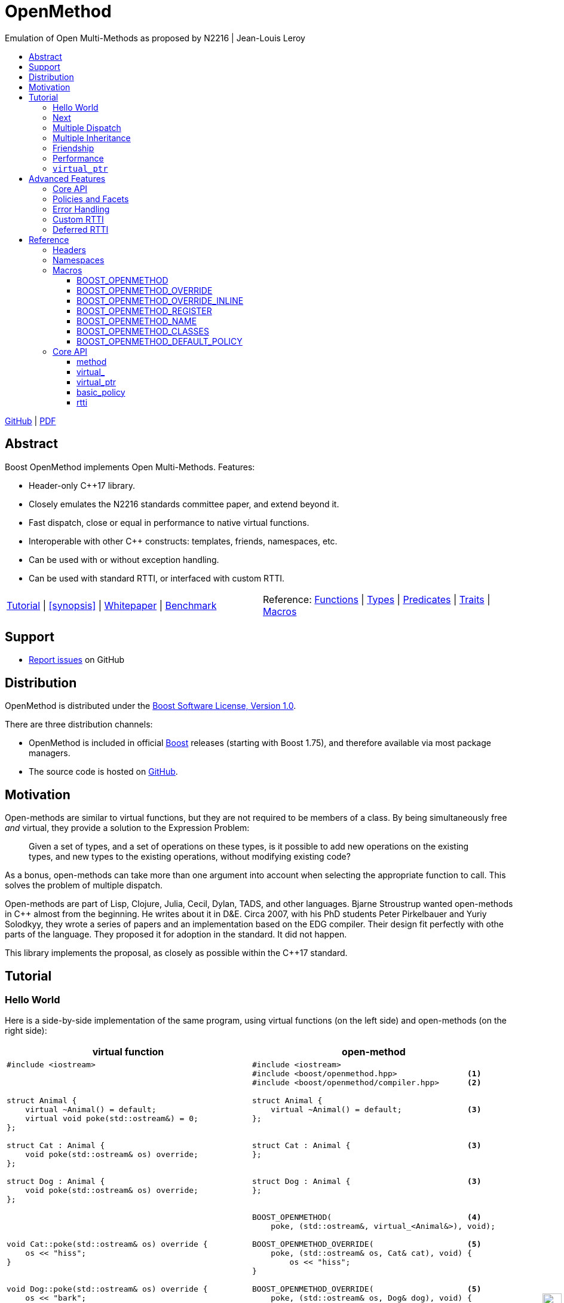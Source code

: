 :last-update-label!:
:icons: font
:prewrap!:
:docinfo: shared
:stylesheet: zajo-dark.css
:source-highlighter: rouge

ifdef::backend-pdf[]
= OpenMethod
endif::[]
ifndef::backend-pdf[]
= OpenMethodpass:[<div style="z-index: 3; bottom:-16px; right:4px; position:fixed"><input width="32" height="32" type="image" alt="Skin" src="./skin.png" onclick="this.blur();switch_style();return false;"/></div>]
endif::[]
Emulation of Open Multi-Methods as proposed by N2216 | Jean-Louis Leroy
ifndef::backend-pdf[]
:toc: left
:toclevels: 3
:toc-title:

[.text-right]
https://github.com/boostorg/OpenMethod[GitHub] | https://boostorg.github.io/OpenMethod/OpenMethod.pdf[PDF]
endif::[]

[abstract]
== Abstract

Boost OpenMethod implements Open Multi-Methods.
Features:

====
* Header-only C++17 library.

* Closely emulates the N2216 standards committee paper, and extend beyond it.

* Fast dispatch, close or equal in performance to native virtual functions.

* Interoperable with other C++ constructs: templates, friends, namespaces, etc.

* Can be used with or without exception handling.

* Can be used with standard RTTI, or interfaced with custom RTTI.
====

ifndef::backend-pdf[]
[grid=none, frame=none]
|====
| <<tutorial>> \| <<synopsis>> \| https://github.com/boostorg/OpenMethod/blob/master/doc/whitepaper.md[Whitepaper] \| https://github.com/boostorg/OpenMethod/blob/master/benchmark/benchmark.md[Benchmark] >| Reference: <<functions,Functions>> \| <<types,Types>> \| <<predicates,Predicates>> \| <<traits,Traits>> \| <<macros,Macros>>
|====
endif::[]

[[support]]
== Support

* https://github.com/boostorg/OpenMethod/issues[Report issues] on GitHub

[[distribution]]
== Distribution


OpenMethod is distributed under the http://www.boost.org/LICENSE_1_0.txt[Boost Software License, Version 1.0].

There are three distribution channels:

* OpenMethod is included in official https://www.boost.org/[Boost] releases (starting with Boost 1.75), and therefore available via most package managers.
* The source code is hosted on https://github.com/boostorg/OpenMethod[GitHub].

== Motivation

Open-methods are similar to virtual functions, but they are not required to be
members of a class. By being simultaneously free _and_ virtual, they provide a
solution to the Expression Problem:

> Given a set of types, and a set of operations on these types, is it possible
to add new operations on the existing types, and new types to the existing
operations, without modifying existing code?

As a bonus, open-methods can take more than one argument into account when
selecting the appropriate function to call. This solves the problem of multiple
dispatch.

Open-methods are part of Lisp, Clojure, Julia, Cecil, Dylan, TADS, and other
languages. Bjarne Stroustrup wanted open-methods in C++ almost from the
beginning. He writes about it in D&E. Circa 2007, with his PhD students Peter
Pirkelbauer and Yuriy Solodkyy, they wrote a series of papers and an
implementation based on the EDG compiler. Their design fit perfectly with othe
parts of the language. They proposed it for adoption in the standard. It did not
happen.

This library implements the proposal, as closely as possible within the C++17
standard.

[[tutorial]]

== Tutorial


=== Hello World

Here is a side-by-side implementation of the same program, using virtual
functions (on the left side) and open-methods (on the right side):

[cols="a,a", options="header"]
|===
| virtual function
| open-method

|
[source,c++]
----
#include <iostream>



struct Animal {
    virtual ~Animal() = default;
    virtual void poke(std::ostream&) = 0;
};

struct Cat : Animal {
    void poke(std::ostream& os) override;
};

struct Dog : Animal {
    void poke(std::ostream& os) override;
};




void Cat::poke(std::ostream& os) override {
    os << "hiss";
}


void Dog::poke(std::ostream& os) override {
    os << "bark";
}




int main() {


    Animal&& a = Cat();
    Animal&& b = Dog();

    a.poke(std::cout); // prints "hiss"
    std::cout << "\n";

    a.poke(std::cout); // prints "bark"
    std::cout << "\n";

    return 0;
}
----

|

[source,c++]
----
#include <iostream>
#include <boost/openmethod.hpp>               <1>
#include <boost/openmethod/compiler.hpp>      <2>

struct Animal {
    virtual ~Animal() = default;              <3>
};


struct Cat : Animal {                         <3>
};


struct Dog : Animal {                         <3>
};


BOOST_OPENMETHOD(                             <4>
    poke, (std::ostream&, virtual_<Animal&>), void);

BOOST_OPENMETHOD_OVERRIDE(                    <5>
    poke, (std::ostream& os, Cat& cat), void) {
        os << "hiss";
}

BOOST_OPENMETHOD_OVERRIDE(                    <5>
    poke, (std::ostream& os, Dog& dog), void) {
        os << "bark";
}

BOOST_OPENMETHOD_CLASSES(Animal, Cat, Dog);   <6>

int main() {
    boost::openmethod::initialize();          <7>

    std::unique_ptr<Animal> a(new Cat);
    std::unique_ptr<Animal> b(new Dog);

    poke(std::cout, a); // prints "hiss"      <8>
    std::cout << "\n";

    poke(std::cout, b); // prints "bark"      <8>
    std::cout << "\n";

    return 0;
}
----
|===

<1> Include the main OpenMethod header.

<2> Include the compiler header, which provides
`boost::openmethod::initialize()`. This is typically needed only in the `main`
translation unit.

<3> `poke` does not appear anywhere in the class definitions.

<4> `poke` is declared outside of the classes. It is a free function. The
`Animal` argument, implicitly passed as `this` to the virtual function, has
become an explicit parameter. Its type is decorated with `virtual_`. It is not
required to be the first parameter. The virtual function's cv-qualifier is now
applied to the virtual parameter. Note that parameter names are not allowed in
`BOOST_OPENMETHOD` - only types.

<5> provides overrides for `Cat` and `Dog`.

<6> Classes need to be registered for the library to recognize the inheritance
relationships.  This can be done incrementally.

<7> builds the dispatch tables.

<8> `poke` is called as a free function. The appropriate override is called,
depending on the dynamic type if the virtual argument.

=== Next

If a virtual function overrides a non-pure virtual function, it typically calls
the calls the latter as part of its implementation. The equivalent for
open-methods is a call to special function called `next`. It calls the next most
specific override, i.e. what would have been called if the current override did
not exist.

[source,c++]
----
struct Bulldog : Dog {
};

BOOST_OPENMETHOD_CLASSES(Dog, Bulldog);

BOOST_OPENMETHOD_OVERRIDE(
    poke, (std::ostream& os, const Bulldog& dog), void) {
        next(os, dog); // prints "bark"
        os << " and bite";
}
----

=== Multiple Dispatch

Open-methods can have more than one virtual parameter.

[source,c++]
----
BOOST_OPENMETHOD(
    encounter, (std::ostream&, virtual_<Animal&>, virtual_<Animal&>), void);

// 'encounter' catch-all implementation.
BOOST_OPENMETHOD_OVERRIDE(encounter, (std::ostream& os, Animal&, Animal&), void) {
    os << "ignore";
}

// Add definitions for specific pairs of animals.
BOOST_OPENMETHOD_OVERRIDE(encounter, (std::ostream& os, Dog& dog1, Dog& dog2), void) {
    os << "wag tail";
}

BOOST_OPENMETHOD_OVERRIDE(encounter, (std::ostream& os, Dog& dog, Cat& cat), void) {
    os << "chase";
}

BOOST_OPENMETHOD_OVERRIDE(encounter, (std::ostream& os, Cat& cat, Dog& dog), void) {
    os << "run";
}
----

The appropriate overrider is selected using the same process similar to overload
resolution. If there is no single overrider that is more specialized than all
the others, the return type is used as a tie-breaker, _if_ it is covariant with
the return type of the base method. If there is still no unique overrider, one
of the overriders is chosen arbitrarily.

=== Multiple Inheritance

Multiple inheritance is supported, with the exception of repeated inheritance.

Virtual inheritance is supported, but it incurs calls to `dynamic_cast` to cast
the method's arguments to the types required by the overrider.

=== Friendship

=== Performance

Open methods are almost as fast as ordinary virtual member functions when
compiled with optimization. For both clang and gcc, dispatching a call to a
method with one virtual argument takes 15-30% more time than calling the
equivalent virtual member function (unless the call goes through a virtual base,
which requires a dynamic cast). If the body of the method does any amount of
work, the difference is unnoticeable.

Here is the assembly code generated by clang for the `poke` method compiled for
the x64 architecture (variable names have been shortened for readability):

[source,asm]
----
	mov	    rax, qword ptr [rsi]
	mov	    rdx, qword ptr [rip + hash_mult]
	imul	rdx, qword ptr [rax - 8]
	movzx	ecx, byte ptr [rip + hash_shift]
	shr	    rdx, cl
	mov	    rax, qword ptr [rip + vptrs]
	mov	    rax, qword ptr [rax + 8*rdx]
	mov	    rcx, qword ptr [rip + slots_strides]
	mov	    rax, qword ptr [rax + 8*rcx]
	jmp	    rax
----

The library uses a collision-free hash table to find the dispatch table
(v-table) from the object's native type id (). The hash function is very simple
and very fast: `H(obj) = (&typeid(obj) * M) >> S`. The result is the index of
the open-method v-table in a global array of v-tables.

This code performs the following logical steps. When a step contains multiple
instructions, they can be executed in parallel on modern processors. The exact
order in which the steps are executed depends on the processor.

1. Load the two hash function factors (M and S), a pointer to a hash table,
   the v-table pointer from the object, and the offset of the method in the
   v-table.

2. Multiply the address of the `type_info` by M.

3. Shift the result right by S.

4. Load the v-table pointer from the global array of v-tables.

5. Load the function pointer from the v-table.

6. Call (or jump to) the function.

Analyzing the code with tools like uiCA or llvm-mca shows a throughput of 4
cycles per dispatch. Comparatively, calling a native virtual functions takes one
cycle. However, the difference is amortized by the time spent passing the
arguments and returning from the function; plus, of course, executing the body
of the function.

Micro benchmarks suggest that the overhead of dispatching an open-methods with a
single virtual argument is between 30% and 50% slower than calling the
equivalent virtual function, if the body is empty.

=== `virtual_ptr`

The seven first instructions in the assembly code above look up the v-table for
the object. The result will always be the same for the same object. Therefore,
that pointer can be re-used for subsequent calls.

`virtual_ptr` is a fat pointer that contains two pointers: one to the object,
and the other to the v-table. Incidentally, this is how Rust and Golang
implement polymorphism.

`virtual_ptr`{empty}s are used in place of `virtual_<&>`. They can be passed
through to overriders, which can re-use them to make further method calls. For
example:

[source,c++]
----
BOOST_OPENMETHOD(vocalize, (std::ostream&, virtual_ptr<Animal>), void);

BOOST_OPENMETHOD_OVERRIDE(
    vocalize, (std::ostream & os, virtual_ptr<Cat> cat), void) {
    os << "hiss";
}

BOOST_OPENMETHOD_OVERRIDE(
    vocalize, (std::ostream & os, virtual_ptr<Dog> dog), void) {
    os << "bark";
}

BOOST_OPENMETHOD(
    encounter, (std::ostream&, virtual_ptr<Animal>, virtual_ptr<Animal>), void);

BOOST_OPENMETHOD_OVERRIDE(
    encounter, (std::ostream & os, virtual_ptr<Dog> dog, virtual_ptr<Cat> cat),
    void) {
    vocalize(os, dog);
    os << " and chase";
}

BOOST_OPENMETHOD_OVERRIDE(
    encounter, (std::ostream & os, virtual_ptr<Cat> cat, virtual_ptr<Dog> dog),
    void) {
    vocalize(os, cat);
    os << " and run";
}
----

Calls to `vocalize` compile to three instructions:

[source,asm]
----
	mov	rax, qword ptr [rip + slots_strides]
	mov	rax, qword ptr [rdx + 8*rax]
	jmp	rax
----

This executes in one cycle, like native virtual function calls.

WARNING: calling `initialize` invalidates all existing `virtual_ptr`{empty}s.

== Advanced Features

=== Core API

OpenMethod provides a macro-free interface. This is useful in certain
situations, for example when combining open methods and templates.

Here is a rewrite of the Animals example.

[source,c++]
----
#include <boost/openmethod/core.hpp>

using namespace boost::openmethod;

class poke_openmethod;

using poke = method<
    poke_openmethod(std::ostream&, virtual_<Animal&>), void>;
----

An open-method is implemented as an instance of the `method` template. It takes
a function signature and a return type.

The `poke_openmethod` class acts as the method's identifier: it separates it
from other methods with the same signature. The exact name does not really
matter, and the class needs not be defined, only declared. Inventing a class
name can get tedious, so OpenMethod provides a macro for that:

[source,c++]
----
#include <boost/openmethod/macros/name.hpp>

class BOOST_OPENMETHOD_NAME(pet);

using pet = method<
    BOOST_OPENMETHOD_NAME(pet)(std::ostream&, virtual_<Animal&>), void>;
----

NOTE: BOOST_OPENMETHOD and associated macros use `BOOST_OPENMETHOD_NAME` in
their implementation. This makes it possible to mix the "macro" and "core"
styles.

The method can be called via the nested function object `fn`:

[source,c++]
----
poke::fn(std::cout, animal);
----

Overriders are ordinary functions, added to a method using the nested template
`override`:

[source,c++]
----
auto poke_cat(std::ostream& os, Cat& cat, void) {
    os << "hiss";
}

static poke::override<poke_cat> override_poke_cat;
----

NOTE: `override` can register more than one overrider.

In C++26, we can use `_` instead of inventing an identifier. Otherwise,
OpenMethod provides a small convenience macro:

[source,c++]
----
#include <boost/openmethod/macros/register.hpp>

auto poke_dog(std::ostream& os, Dog& dog, void) {
    os << "bark";
}

BOOST_OPENMETHOD_REGISTER(poke::override<poke_dog>);
----

`next` is available from the method's nested `next` template:

[source,c++]
----

auto poke_bulldog(std::ostream& os, Bulldog& dog, void) -> void {
    poke::next<poke_bulldog>(os, dog);
    os << " and bite";
}

BOOST_OPENMETHOD_REGISTER(poke::override<poke_bulldog>);
----

NOTE: Since the function uses itself as a template argument in its body, its
return type cannot be deduced. It must be specified explicitly, either by using
the old style or a trailing return type.


Why not call `poke_dog` directly? That may be the right thing to do; however,
keep in mind that, in a real program, a translation unit is not necessarily
aware of the overriders added elsewhere - especially in presence of dynamic
loading.

[source,c++]
----
BOOST_OPENMETHOD_CLASSES(Animal, Cat, Dog, Bulldog);
----

[source,c++]
----


int main() {
    boost::openmethod::initialize();

    Animal&& a = Cat();
    Animal&& b = Dog();

    poke(std::cout, a); // prints "hiss"
    poke(std::cout, b); // prints "bark"

    return 0;
}
----

=== Policies and Facets

Methods and classes are scoped in a policy. A method can only reference classes
registered in the same policy. If a class is used as a virtual parameter in
methods using different policies, it must be registered with each of them.

Class templates `use_classes`, `method`, `virtual_ptr`, and macros
`BOOST_OPENMETHOD` and `BOOST_OPENMETHOD_CLASSES`, accept an additional
argument, a policy class, which defaults to `policies::debug` in debug builds,
and `policies::release` in release builds.

A policy has a collection of _facets_. Facets control how type information is
obtained, how vptrs are fetched, how errors are handled and printed, etc. Some
are used in `initialize` and method dispatch; some are used by other facets in
the same policy as part of their implementation. See the reference for a list of
facets and stock implementations.

`policies::release` contains the following facets:

[cols="1,1,1"]
|===
|facet |implementation |role

| rtti
| std_rtti
| provide type information for classes and objects

| vptr
| vptr_vector
| store vptrs in a global vector

| type_hash
| fast_perfect_hash
| hash type id to an index in a vector

| error_handler
| vectored_error_handler
| call a `std::function` when an error occurs

|===

`policies::debug` contains the same facets as `release`, plus a few more:

[cols="1,1,1"]
|===
|facet |implementation |role

| runtime_checks
|
| enable runtime checks

| error_output
| basic_error_output
| print error descriptions to `stderr`

| trace_output
| basic_trace_output
| make `initialize` print information about dispatch table construction to  `stderr`

|===

Policies, and some facets, have static variables. When it is the case, they are
implemented as CRTP classes.

Policies can be created from scratch, using the `basic_policy` template, or by
adding or removing facets from existing policies. For example, `policies::debug`
is a tweak of `policies::release`:

[source,c++]
----
struct debug : release::rebind<debug>::add<
                   runtime_checks, basic_error_output<debug>,
                   basic_trace_output<debug>> {};
----

`rebind` creates a new policy from an existing one, substituting the new policy
to the original one in all the CRTP classes. `add` adds three facets, two of
which have state.

`boost::openmethod::policies::default_` is an alias to the `release` or the
`debug` policy, depending on the value of preprocessor symbols `NDEBUG`. The
default policy can be overriden by defining the macroprocessor symbol
`BOOST_OPENMETHOD_DEFAULT_POLICY` _before_ including
`<boost/openmethod/core.hpp>`. The value of the symbol is used as a default
template parameter for `use_classes`, `method`, `virtual_ptr`, and others. Once
the `core` header has been included, changing `BOOST_OPENMETHOD_DEFAULT_POLICY`
has no effect. See below for examples.

=== Error Handling

When an error is encountered, the program is terminated by a call to `abort`. If
the policy contains an `error_handler` facet, its `error` template member
function is called with an object identifying the error. The `release` and
`debug` policies implement the error facet with `vectored_error_handler`, which
wraps the error object in a variant, and calls a `std::function` which can be
set by the user. The function can throw an exception to prevent program
termination. The default value for the function prints a description of the
error to `stderr` in the `debug` policy, and does nothing in the `release.`

Error handling can be customized by setting the function:

[source,c++]
----
BOOST_OPENMETHOD_CLASSES(Animal, Cat, Dog);

BOOST_OPENMETHOD(trick, (std::ostream&, virtual_<Animal&>), void);

BOOST_OPENMETHOD_OVERRIDE(trick, (std::ostream & os, Dog& dog), void) {
    os << "spin\n";
}

int main() {
    namespace bom = boost::openmethod;
    bom::initialize();

    bom::policies::default_::set_error_handler([](const auto& error) {
        std::visit([](auto&& arg) { throw arg; }, error);
    });

    Cat felix;
    Dog hector, snoopy;
    std::vector<Animal*> animals = {&hector, &felix, &snoopy};

    for (auto animal : animals) {
        try {
            trick(std::cout, *animal);
        } catch (bom::not_implemented_error) {
            std::cerr << boost::core::demangle(typeid(*animal).name())
                      << "s don't perform tricks\n";
        }
    }

    return 0;
}
----

[source,console]
----
spin
Cats don't perform tricks
spin
----

The same result can be achieved by creating a policy that uses the `throw_error`
facet implementaion.

[source,c++]
----
namespace bom = boost::openmethod;

struct throwing_policy
    : bom::policies::default_::rebind<throwing_policy>::replace<
          bom::policies::error_handler, bom::policies::throw_error> {};

BOOST_OPENMETHOD_CLASSES(Animal, Cat, Dog, throwing_policy);

BOOST_OPENMETHOD(
    trick, (std::ostream&, virtual_<Animal&>), void, throwing_policy);

BOOST_OPENMETHOD_OVERRIDE(trick, (std::ostream & os, Dog& dog), void) {
    os << "spin\n";
}

int main() {
    bom::initialize<throwing_policy>();

    Cat felix;
    Dog hector, snoopy;
    std::vector<Animal*> animals = {&hector, &felix, &snoopy};

    for (auto animal : animals) {
        try {
            trick(std::cout, *animal);
        } catch (bom::not_implemented_error) {
            std::cerr << boost::core::demangle(typeid(*animal).name())
                      << "s don't perform tricks\n";
        }
    }

    return 0;
}
----

=== Custom RTTI

Stock policies use the `std_rtti` implementation of `rtti`. Here is its full
source:

[source,c++]
----
struct std_rtti : rtti {
    template<typename T>
    static type_id static_type() {
        return reinterpret_cast<type_id>(&typeid(T));
    }

    template<typename T>
    static type_id dynamic_type(const T& obj) {
        return reinterpret_cast<type_id>(&typeid(obj));
    }

    template<class Stream>
    static void type_name(type_id type, Stream& stream) {
        stream << reinterpret_cast<const std::type_info*>(type)->name();
    }

    static std::type_index type_index(type_id type) {
        return std::type_index(*reinterpret_cast<const std::type_info*>(type));
    }

    template<typename D, typename B>
    static D dynamic_cast_ref(B&& obj) {
        return dynamic_cast<D>(obj);
    }
};
----

* `static_type` is used by class registration, by `virtual_ptr`'s "final"
    constructs, and to format error and trace messages. `T` is not restricted to
    the classes that appear as virtual parameters. This function is required.

* `dynamic_type` is used to locate the v-table for an object. This function is
    required, unless only the `virtual_ptr` "final" constructs are used.

* `type_name` writes a representation of `type` to `stream`. It is used to format
    error and trace messages. `Stream` is a lighweight version of `std::ostream`
    with reduced functionality. It only supports insertion of `const char*`,
    `std::string_view`, pointers and `std::size_t`. This function is optional;
    if not provided, "type_id(_type_)" is written.

* `type_index` returns an object that _uniquely_ identifies a class. Some forms
    of RTTI (most notably, C++'S `typeid` operator) do not guarantee that the
    type information object for a class is unique within the same program. This
    function is optional; if not provided, `type` is assumed to be unique, and
    used as is.

* `dynamic_cast_ref`casts `obj` to class `D`. `B&&` is either a lvalue reference
    (possibly cv-qualified) or a rvalue reference. `D` has the same reference
    category (and cv-qualifier if applicable) as `B`. This function is required
    only if virtual inheritance is used in the class hierarchies involved with
    open-methods.

Consider a custom RTTI implementation:

[source,c++]
----
struct Animal {
    Animal(unsigned type) : type(type) {
    }

    virtual ~Animal() = default;

    unsigned type;
    static constexpr unsigned static_type = 1;
};

struct Cat : Animal {
    Cat() : Animal(static_type) {
    }

    static constexpr unsigned static_type = 2;
};

// ditto for Dog
----

This scheme has an interesting property: its type ids are monotonically
allocated in a small, dense range. Thus, we don't need to hash them. We can use
them as indexes in the table of vptrs.

This time we are going to replace the default policy globally. First we need to
define the custom RTTI facet. We must _not_ include
`<boost/openmethod/core.hpp>` or any header that includes it yet.

Here is the facet implementation:

[source,c++]
----
#include <boost/openmethod/policies/core.hpp>
#include <boost/openmethod/policies/vptr_vector.hpp>

namespace bom = boost::openmethod;

struct custom_rtti : bom::policies::rtti {
    template<typename T>
    static bom::type_id static_type() {
        if constexpr (std::is_base_of_v<Animal, T>) {
            return T::static_type;
        } else {
            return 0;
        }
    }

    template<typename T>
    static bom::type_id dynamic_type(const T& obj) {
        if constexpr (std::is_base_of_v<Animal, T>) {
            return obj.type;
        } else {
            return 0;
        }
    }
};
----

This facet is quite minimal. It would not produce good error or trace messages,
so we will not keep the related facets. It does not support virtual inheritance.

This time we will create a policy from scratch. For that we use the
`basic_policy` CRTP template:

[source,c++]
----

struct custom_policy
    : bom::policies::basic_policy<
          custom_policy, custom_rtti,
          bom::policies::vptr_vector<custom_policy>> {};

#define BOOST_OPENMETHOD_DEFAULT_POLICY custom_policy
----

Now we can include the other headers:

[source,c++]
----
#include <boost/openmethod.hpp>
#include <boost/openmethod/compiler.hpp>

BOOST_OPENMETHOD(poke, (std::ostream&, virtual_<Animal&>), void);

BOOST_OPENMETHOD_OVERRIDE(poke, (std::ostream & os, Cat& cat), void) {
    os << "hiss";
}

BOOST_OPENMETHOD_OVERRIDE(poke, (std::ostream & os, Dog& dog), void) {
    os << "bark";
}

BOOST_OPENMETHOD_CLASSES(Animal, Cat, Dog);

int main() {
    boost::openmethod::initialize();

    std::unique_ptr<Animal> a(new Cat);
    std::unique_ptr<Animal> b(new Dog);

    poke(std::cout, *a); // prints "hiss"
    std::cout << "\n";

    poke(std::cout, *b); // prints "bark"
    std::cout << "\n";

    return 0;
}
----

This programs compiles even if standard RTTI is disabled.

=== Deferred RTTI

The RTTI system assigns the types id statically. It is more common to allocate
them using a global counter, manipulated by static constructors. This is a
problem, because `static_type` is used by class registration. It may read the
custom type ids _before_ they are have been initialized.

The solution is to add the `deferred_static_rtti` to the policy; it defers
reading the type information until `initialize` is called.

This time let's support virtual inheritance as well. First the domain classes:

[source,c++]
----
struct custom_type_info {
    static unsigned last;
    unsigned id = ++last;
};

unsigned custom_type_info::last;

struct Animal {
    Animal() {
        type = type_info.id;
    }

    virtual ~Animal() = default;

    virtual void* cast_impl(unsigned target) {
        if (type_info.id == target) {
            return this;
        } else {
            return nullptr;
        }
    }

    template<class Class>
    Class* cast() {
        return reinterpret_cast<Class*>(cast_impl(Class::type_info.id));
    }

    static custom_type_info type_info;
    unsigned type;
};

custom_type_info Animal::type_info;

struct Cat : virtual Animal {
    Cat() {
        type = type_info.id;
    }

    virtual void* cast_impl(unsigned target) {
        if (type_info.id == target) {
            return this;
        } else {
            return Animal::cast_impl(target);
        }
    }

    static custom_type_info type_info;
};

custom_type_info Cat::type_info;

// ditto for Dog
----


The rtti facet is the same, with one more function:

[source,c++]
----
struct custom_rtti : bom::policies::rtti {
    // as before

    template<typename Derived, typename Base>
    static Derived dynamic_cast_ref(Base&& obj) {
        using base_type = std::remove_reference_t<Base>;
        if constexpr (std::is_base_of_v<Animal, base_type>) {
            return *obj.template cast<std::remove_reference_t<Derived>>();
        } else {
            abort(); // not supported
        }
    }
};
----

Finally, the policy contains an additional facet:

[source,c++]
----
struct custom_policy
    : bom::policies::basic_policy<
          custom_policy, custom_rtti,
          bom::policies::deferred_static_rtti, // <-- additional facet
          bom::policies::vptr_vector<custom_policy>> {};
----

== Reference

=== Headers

=== Namespaces

=== Macros

==== BOOST_OPENMETHOD

==== BOOST_OPENMETHOD_OVERRIDE

==== BOOST_OPENMETHOD_OVERRIDE_INLINE

==== BOOST_OPENMETHOD_REGISTER

==== BOOST_OPENMETHOD_NAME

==== BOOST_OPENMETHOD_CLASSES

==== BOOST_OPENMETHOD_DEFAULT_POLICY

=== Core API

==== method

==== virtual_

==== virtual_ptr

==== basic_policy

==== rtti
